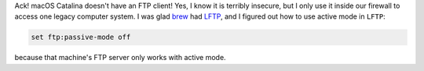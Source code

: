 .. title: macOS Catalina doesn't have a FTP client!
.. slug: macos-catalina-doesnt-have-a-ftp-client
.. date: 2019-11-09 22:00:04 UTC-05:00
.. tags: macos,catalina,ftp
.. category: computer
.. link: 
.. description: 
.. type: text

Ack!  macOS Catalina doesn't have an FTP client!  Yes, I know it is
terribly insecure, but I only use it inside our firewall to access one
legacy computer system.  I was glad brew_ had LFTP_, and I figured out
how to use active mode in ``LFTP``:

.. code:: bash

    set ftp:passive-mode off

because that machine's FTP server only works with active mode.

.. _brew: https://brew.sh/
.. _LFTP: https://lftp.yar.ru/
